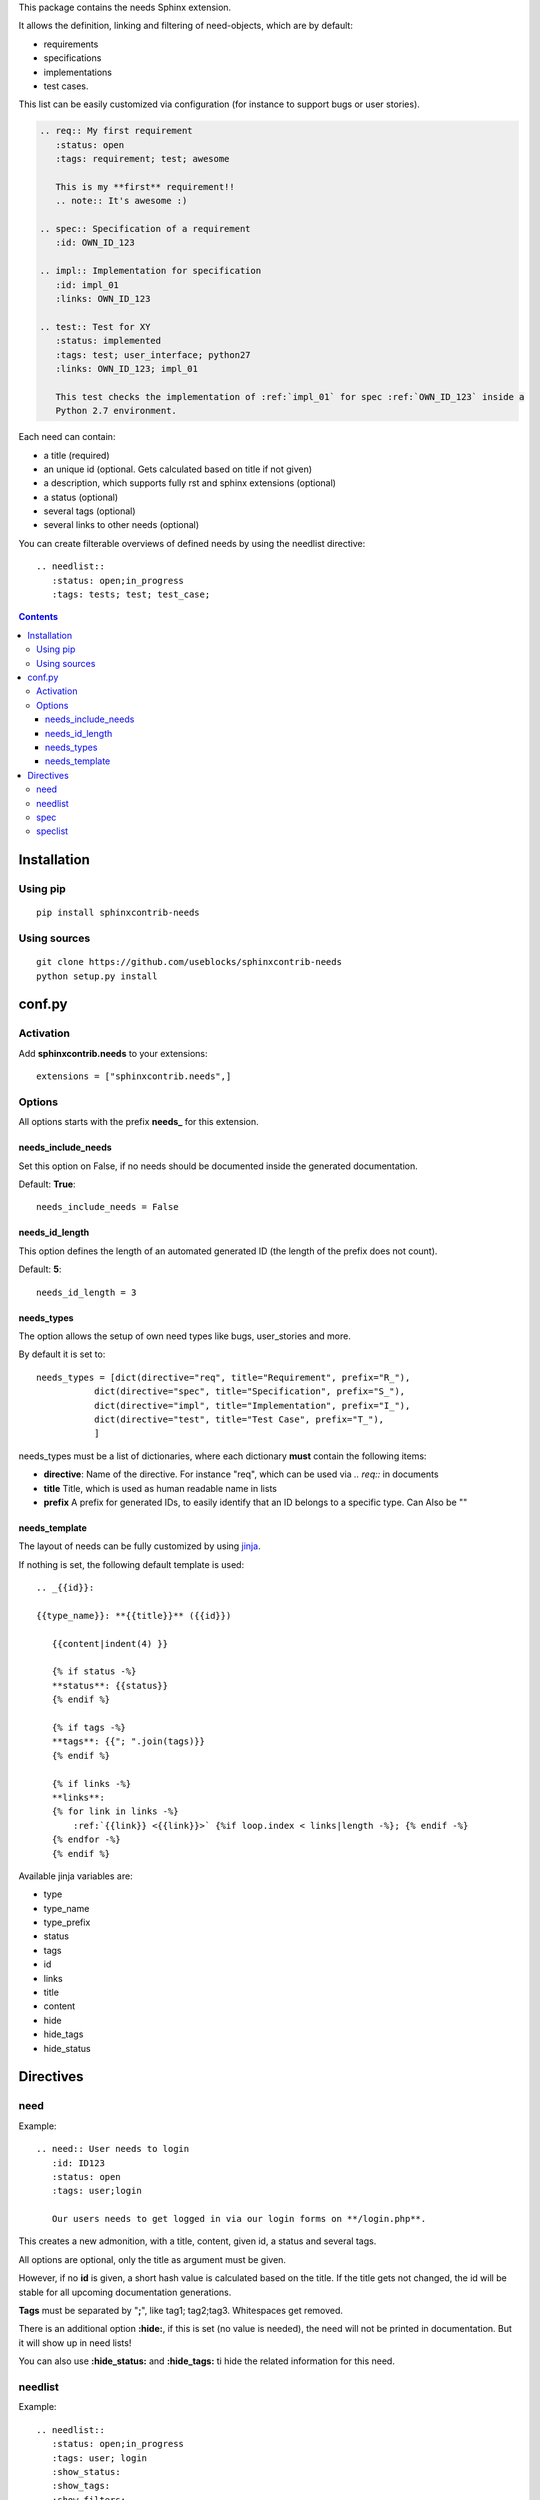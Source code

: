 This package contains the needs Sphinx extension.

It allows the definition, linking and filtering of need-objects, which are by default:

* requirements
* specifications
* implementations
* test cases.

This list can be easily customized via configuration (for instance to support bugs or user stories).

.. code-block:: rst

    .. req:: My first requirement
       :status: open
       :tags: requirement; test; awesome

       This is my **first** requirement!!
       .. note:: It's awesome :)

    .. spec:: Specification of a requirement
       :id: OWN_ID_123

    .. impl:: Implementation for specification
       :id: impl_01
       :links: OWN_ID_123

    .. test:: Test for XY
       :status: implemented
       :tags: test; user_interface; python27
       :links: OWN_ID_123; impl_01

       This test checks the implementation of :ref:`impl_01` for spec :ref:`OWN_ID_123` inside a
       Python 2.7 environment.

Each need can contain:

* a title (required)
* an unique id (optional. Gets calculated based on title if not given)
* a description, which supports fully rst and sphinx extensions (optional)
* a status (optional)
* several tags (optional)
* several links to other needs (optional)

You can create filterable overviews of defined needs by using the needlist directive::

    .. needlist::
       :status: open;in_progress
       :tags: tests; test; test_case;

.. contents::

Installation
============

Using pip
---------
::

    pip install sphinxcontrib-needs

Using sources
-------------
::

    git clone https://github.com/useblocks/sphinxcontrib-needs
    python setup.py install

conf.py
=======

Activation
----------

Add **sphinxcontrib.needs** to your extensions::

    extensions = ["sphinxcontrib.needs",]

Options
-------

All options starts with the prefix **needs_** for this extension.

needs_include_needs
~~~~~~~~~~~~~~~~~~~
Set this option on False, if no needs should be documented inside the generated documentation.

Default: **True**::

    needs_include_needs = False

needs_id_length
~~~~~~~~~~~~~~~
This option defines the length of an automated generated ID (the length of the prefix does not count).

Default: **5**::

    needs_id_length = 3

needs_types
~~~~~~~~~~~

The option allows the setup of own need types like bugs, user_stories and more.

By default it is set to::

    needs_types = [dict(directive="req", title="Requirement", prefix="R_"),
               dict(directive="spec", title="Specification", prefix="S_"),
               dict(directive="impl", title="Implementation", prefix="I_"),
               dict(directive="test", title="Test Case", prefix="T_"),
               ]

needs_types must be a list of dictionaries, where each dictionary **must** contain the following items:

* **directive**: Name of the directive. For instance "req", which can be used via `.. req::` in documents
* **title** Title, which is used as human readable name in lists
* **prefix** A prefix for generated IDs, to easily identify that an ID belongs to a specific type. Can Also be ""

needs_template
~~~~~~~~~~~~~~

The layout of needs can be fully customized by using `jinja <http://jinja.pocoo.org/>`_.

If nothing is set, the following default template is used::

    .. _{{id}}:

    {{type_name}}: **{{title}}** ({{id}})

       {{content|indent(4) }}

       {% if status -%}
       **status**: {{status}}
       {% endif %}

       {% if tags -%}
       **tags**: {{"; ".join(tags)}}
       {% endif %}

       {% if links -%}
       **links**:
       {% for link in links -%}
           :ref:`{{link}} <{{link}}>` {%if loop.index < links|length -%}; {% endif -%}
       {% endfor -%}
       {% endif %}

Available jinja variables are:

* type
* type_name
* type_prefix
* status
* tags
* id
* links
* title
* content
* hide
* hide_tags
* hide_status





Directives
==========

need
----

Example::

    .. need:: User needs to login
       :id: ID123
       :status: open
       :tags: user;login

       Our users needs to get logged in via our login forms on **/login.php**.

This creates a new admonition, with a title, content, given id, a status and several tags.

All options are optional, only the title as argument must be given.

However, if no **id** is given, a short hash value is calculated based on the title. If the title gets not changed, the
id will be stable for all upcoming documentation generations.

**Tags** must be separated by "**;**", like tag1; tag2;tag3. Whitespaces get removed.

There is an additional option **:hide:**, if this is set (no value is needed), the need will not be printed in
documentation. But it will show up in need lists!

You can also use **:hide_status:** and **:hide_tags:** ti hide the related information for this need.

needlist
--------

Example::

    .. needlist::
       :status: open;in_progress
       :tags: user; login
       :show_status:
       :show_tags:
       :show_filters:
       :sort_by: id

This prints a list with all found needs, which match the filters for status and tags.

For **:status:** and **:tags:** values are separated by "**;**". The logic is as followed::

    status = (open OR in_progress) AND tags = (user OR login)

If **:show_status:** / **:show_tags:** is given, the related information will be shown after the name of the need.

To show the used filters under a list, set **:show_filters:**

The showed list is unsorted as long as the parameter **:sort_by::** is not used.
Valid options for **:sort_by:** are **id** and **status**.

spec
----

Example::

    .. spec:: Use flask-security for user handling
       :id: SPEC001
       :status: done
       :tags: user;login;flask
       :needs: ID123; NEED567
       :show_needlist:

       We implement flask-security to get a secured way of handling user related functions like logins.

This creates a new admonition, with a title, content, given id, a status, several tags and linked need IDs.

All options are optional, only the title as argument must be given.

However, if no **id** is given, a short hash value is calculated based on the title. If the title gets not changed, the
id will be stable for all upcoming documentation generations.

**tags** and **needs** must be separated by "**;**", like tag1; tag2;tag3. Whitespaces get removed.

You can use **:hide:**, to hide the complete output of the specification. But it will still show up inside lists
generated by the **speclist::** directive.

**:hide_tags:**, **:hide_status:** and **:hide_needs:** will hide the related information.

Use **:show_needlist:** if you like to get a table of linked needs, which includes their IDs and titles.

speclist
--------

Example::

    .. speclist::
       :status: open;in_progress
       :tags: user; login
       :needs: ID123; MyID12
       :show_status:
       :show_tags:
       :show_filters:
       :sort_by: id

This prints a list with all found specifications, which match the filters for status, tags and needs.

For **:status:**, **:tags:** and **:needs:** values are separated by "**;**". The logic is as followed::

    status = (open OR in_progress) AND tags = (user OR login) AND needs (ID123 OR MyID12)

If **:show_status:** / **:show_tags:** is given, the related information will be shown after the name of the need.

To show the used filters under a list, set **:show_filters:**

The showed list is unsorted as long as the parameter **:sort_by::** is not used.
Valid options for **:sort_by:** are **id** and **status**.